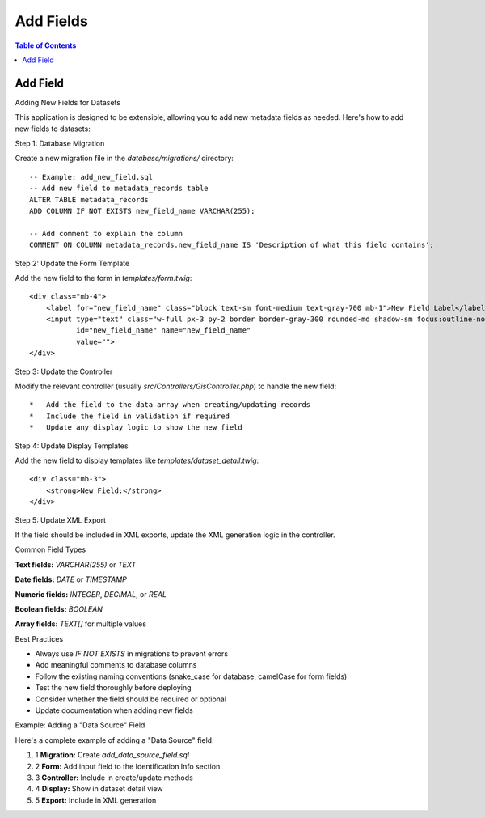 **********************
Add Fields
**********************

.. contents:: Table of Contents

Add Field
==================

Adding New Fields for Datasets

This application is designed to be extensible, allowing you to add new metadata fields as needed. Here's how to add new fields to datasets:

Step 1: Database Migration

Create a new migration file in the `database/migrations/` directory::

    -- Example: add_new_field.sql
    -- Add new field to metadata_records table
    ALTER TABLE metadata_records
    ADD COLUMN IF NOT EXISTS new_field_name VARCHAR(255);

    -- Add comment to explain the column
    COMMENT ON COLUMN metadata_records.new_field_name IS 'Description of what this field contains';


Step 2: Update the Form Template

Add the new field to the form in `templates/form.twig`::


    <div class="mb-4">
        <label for="new_field_name" class="block text-sm font-medium text-gray-700 mb-1">New Field Label</label>
        <input type="text" class="w-full px-3 py-2 border border-gray-300 rounded-md shadow-sm focus:outline-none focus:ring-blue-500 focus:border-blue-500" 
               id="new_field_name" name="new_field_name"
               value="">
    </div>

Step 3: Update the Controller

Modify the relevant controller (usually `src/Controllers/GisController.php`) to handle the new field::

    *   Add the field to the data array when creating/updating records
    *   Include the field in validation if required
    *   Update any display logic to show the new field

Step 4: Update Display Templates

Add the new field to display templates like `templates/dataset_detail.twig`::

    <div class="mb-3">
        <strong>New Field:</strong> 
    </div>


Step 5: Update XML Export

If the field should be included in XML exports, update the XML generation logic in the controller.

Common Field Types

**Text fields:** `VARCHAR(255)` or `TEXT`

**Date fields:** `DATE` or `TIMESTAMP`

**Numeric fields:** `INTEGER`, `DECIMAL`, or `REAL`

**Boolean fields:** `BOOLEAN`

**Array fields:** `TEXT[]` for multiple values

Best Practices

*   Always use `IF NOT EXISTS` in migrations to prevent errors
*   Add meaningful comments to database columns
*   Follow the existing naming conventions (snake\_case for database, camelCase for form fields)
*   Test the new field thoroughly before deploying
*   Consider whether the field should be required or optional
*   Update documentation when adding new fields

Example: Adding a "Data Source" Field

Here's a complete example of adding a "Data Source" field:

1.  1 **Migration:** Create `add_data_source_field.sql`
2.  2 **Form:** Add input field to the Identification Info section
3.  3 **Controller:** Include in create/update methods
4.  4 **Display:** Show in dataset detail view
5.  5 **Export:** Include in XML generation   





